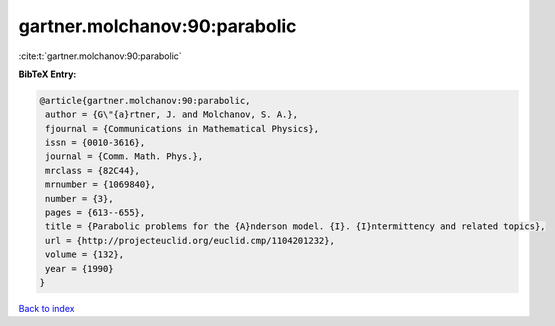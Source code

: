gartner.molchanov:90:parabolic
==============================

:cite:t:`gartner.molchanov:90:parabolic`

**BibTeX Entry:**

.. code-block:: bibtex

   @article{gartner.molchanov:90:parabolic,
    author = {G\"{a}rtner, J. and Molchanov, S. A.},
    fjournal = {Communications in Mathematical Physics},
    issn = {0010-3616},
    journal = {Comm. Math. Phys.},
    mrclass = {82C44},
    mrnumber = {1069840},
    number = {3},
    pages = {613--655},
    title = {Parabolic problems for the {A}nderson model. {I}. {I}ntermittency and related topics},
    url = {http://projecteuclid.org/euclid.cmp/1104201232},
    volume = {132},
    year = {1990}
   }

`Back to index <../By-Cite-Keys.rst>`_
